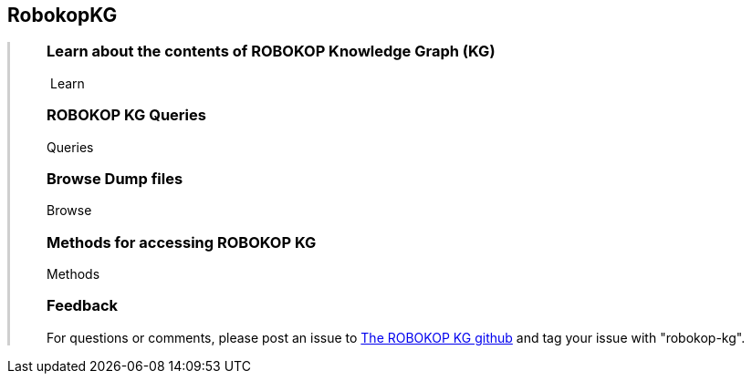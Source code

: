 ++++
<div class="container-fluid">
    <div class="col-xs-2 ng-content" >
        <div class="text-center">
            <h2 class="responsive">RobokopKG</h2>
        </div>
    </div>
    <div class="col-xs-10 ng-content" style="border-left:solid 3px #cfcfcf;">
        <div class="row" style="padding-left:40px">
            <p class="lead">
++++
=== Learn about the contents of *ROBOKOP Knowledge Graph (KG)*

++++
                <div class="icon-holder">
                    <a play-topic="{{host}}/guide/learn"><i class="fa fa-play-circle-o" style="padding-right:4px"></i>Learn</a>
                </div> 
            </p>

            <div class="clearfix" style="margin-bottom:15px"></div>
            
            <p class="lead">
++++
=== ROBOKOP KG Queries

++++
                <div class="icon-holder">
                    <a play-topic="{{host}}/guide/queries">Queries</a>
                </div> 
            </p>

            <div class="clearfix" style="margin-bottom:15px"></div>
            
            <p class="lead">

++++

=== Browse *Dump files*

++++
                <div class="icon-holder">                                      
                    <a play-topic="{{host}}/guide/dumps">
                        Browse
                    </a>
                </div>
            </p>

            <div class="clearfix" style="margin-bottom:15px"></div>

            <p class="lead">
++++

=== Methods for accessing ROBOKOP KG

++++
                <div class="icon-holder">
                    <a play-topic="{{host}}/guide/methods">Methods</a>
                </div> 
            </p>

            <div class="clearfix" style="margin-bottom:15px"></div>
            
            <p class="lead">

++++

=== Feedback

++++

            <p>
            For questions or comments, please post an issue to <a href="https://github.com/NCATS-Gamma/robokop-interfaces/issues">The ROBOKOP KG github</a> and tag your issue with "robokop-kg".
            </p>

        </div>
    </div>
++++
